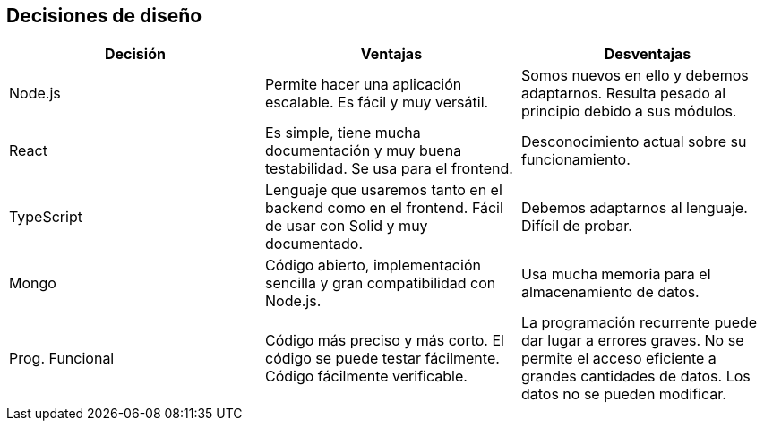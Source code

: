 [[section-design-decisions]]
== Decisiones de diseño

[%header, cols=3]
|===
|Decisión
|Ventajas
|Desventajas

|Node.js
|Permite hacer una aplicación escalable. Es fácil y muy versátil.
|Somos nuevos en ello y debemos adaptarnos. Resulta pesado al principio debido a sus módulos.

|React
|Es simple, tiene mucha documentación y muy buena testabilidad. Se usa para el frontend.
|Desconocimiento actual sobre su funcionamiento.

|TypeScript
|Lenguaje que usaremos tanto en el backend como en el frontend. Fácil de usar con Solid y muy documentado.
|Debemos adaptarnos al lenguaje. Difícil de probar.

|Mongo
|Código abierto, implementación sencilla y gran compatibilidad con Node.js.
|Usa mucha memoria para el almacenamiento de datos.

|Prog. Funcional
|Código más preciso y más corto. El código se puede testar fácilmente. Código fácilmente verificable.
|La programación recurrente puede dar lugar a errores graves. No se permite el acceso eficiente a grandes cantidades de datos. Los datos no se pueden modificar.

|===
